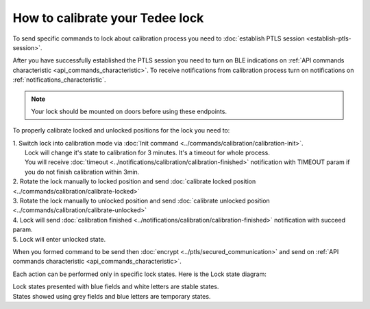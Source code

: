 How to calibrate your Tedee lock
================================

To send specific commands to lock about calibration process you need to :doc:`establish PTLS session <establish-ptls-session>`.

After you have successfully established the PTLS session you need to turn on BLE indications on :ref:`API commands characteristic <api_commands_characteristic>`.
To receive notifications from calibration process turn on notifications on :ref:`notifications_characteristic`.

.. note::
    Your lock should be mounted on doors before using these endpoints.

To properly calibrate locked and unlocked positions for the lock you need to:

| 1. Switch lock into calibration mode via :doc:`Init command <../commands/calibration/calibration-init>`. 
|   Lock will change it's state to calibration for 3 minutes. It's a timeout for whole process. 
|   You will receive :doc:`timeout <../notifications/calibration/calibration-finished>` notification with TIMEOUT param if you do not finish calibration within 3min.
| 2. Rotate the lock manually to locked position and send :doc:`calibrate locked position <../commands/calibration/calibrate-locked>`
| 3. Rotate the lock manually to unlocked position and send :doc:`calibrate unlocked position <../commands/calibration/calibrate-unlocked>`
| 4. Lock will send :doc:`calibration finished <../notifications/calibration/calibration-finished>` notification with succeed param.
| 5. Lock will enter unlocked state.

When you formed command to be send then :doc:`encrypt <../ptls/secured_communication>` and send on :ref:`API commands characteristic <api_commands_characteristic>`.

Each action can be performed only in specific lock states. Here is the Lock state diagram:

.. image:: ../images/lock-states-diagram.png
    :align: center
    :alt: lock states diagram

| Lock states presented with blue fields and white letters are stable states. 
| States showed using grey fields and blue letters are temporary states.